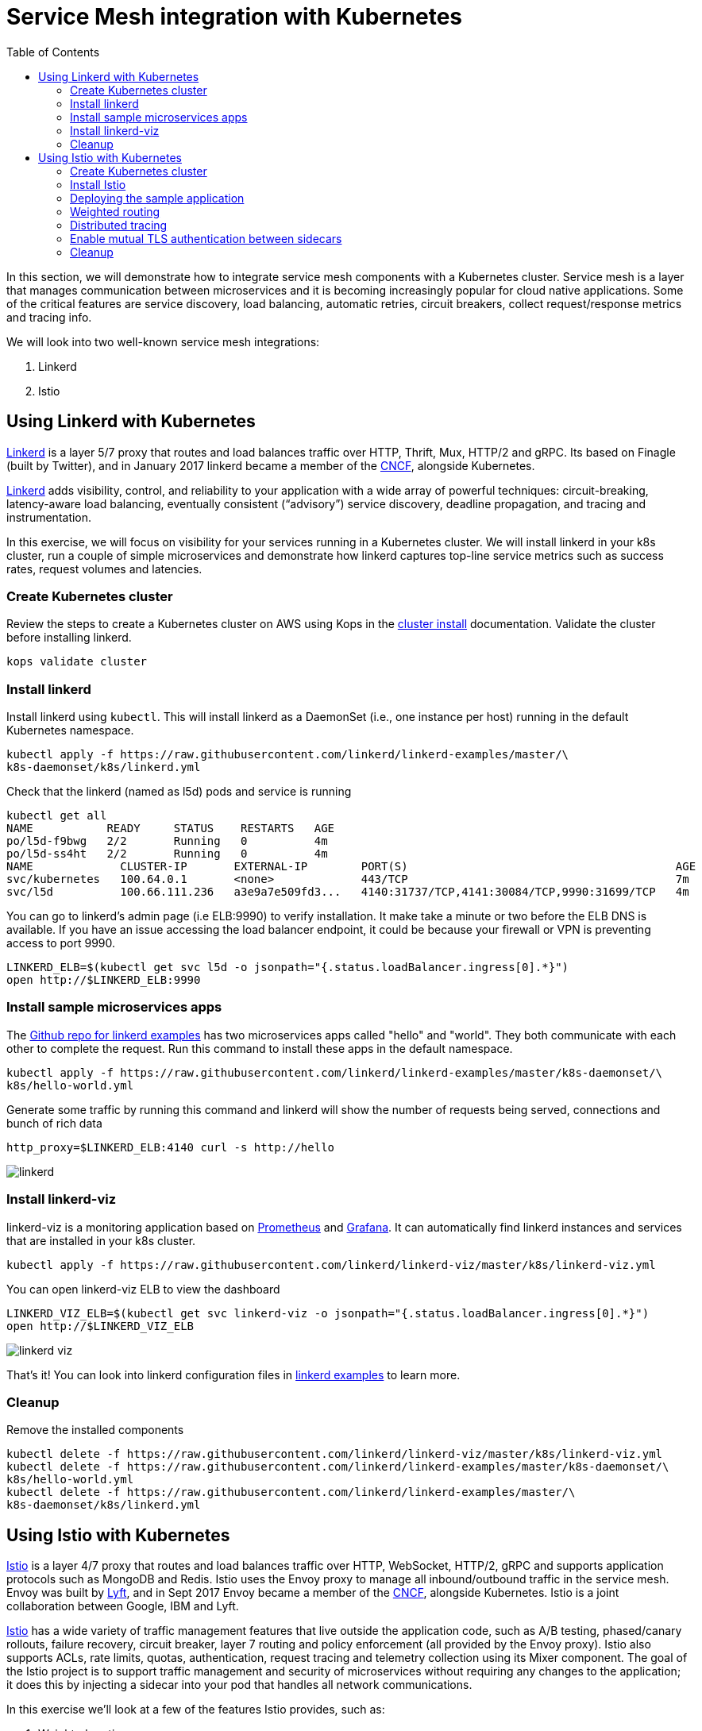 = Service Mesh integration with Kubernetes
:toc:
:icons:
:linkcss:
:imagesdir: ../images

In this section, we will demonstrate how to integrate service mesh components with a Kubernetes cluster.
Service mesh is a layer that manages communication between microservices and it is becoming
increasingly popular for cloud native applications. Some of the critical features are service discovery,
load balancing, automatic retries, circuit breakers, collect request/response metrics and tracing
info.

We will look into two well-known service mesh integrations:

. Linkerd
. Istio

== Using Linkerd with Kubernetes

https://linkerd.io/[Linkerd] is a layer 5/7 proxy that routes and load balances traffic over HTTP, Thrift, Mux, HTTP/2 and gRPC.
Its based on Finagle (built by Twitter), and in January 2017 linkerd became a member of the link:https://www.cncf.io/[CNCF], alongside Kubernetes.

https://linkerd.io/[Linkerd] adds visibility, control, and reliability to your application with
a wide array of powerful techniques: circuit-breaking, latency-aware load balancing, eventually
consistent (“advisory”) service discovery, deadline propagation, and tracing and instrumentation.

In this exercise, we will focus on visibility for your services running in a Kubernetes cluster. We will
install linkerd in your k8s cluster, run a couple of simple microservices and demonstrate how
linkerd captures top-line service metrics such as success rates, request volumes and latencies.

=== Create Kubernetes cluster

Review the steps to create a Kubernetes cluster on AWS using Kops in the
link:../cluster-install/README.adoc#create-kubernetes-cluster[cluster install] documentation. Validate the cluster before installing linkerd.

  kops validate cluster

=== Install linkerd

Install linkerd using `kubectl`. This will install linkerd as a DaemonSet (i.e., one instance per
host) running in the default Kubernetes namespace.

  kubectl apply -f https://raw.githubusercontent.com/linkerd/linkerd-examples/master/\
  k8s-daemonset/k8s/linkerd.yml

Check that the linkerd (named as l5d) pods and service is running

  kubectl get all
  NAME           READY     STATUS    RESTARTS   AGE
  po/l5d-f9bwg   2/2       Running   0          4m
  po/l5d-ss4ht   2/2       Running   0          4m
  NAME             CLUSTER-IP       EXTERNAL-IP        PORT(S)                                        AGE
  svc/kubernetes   100.64.0.1       <none>             443/TCP                                        7m
  svc/l5d          100.66.111.236   a3e9a7e509fd3...   4140:31737/TCP,4141:30084/TCP,9990:31699/TCP   4m

You can go to linkerd's admin page (i.e ELB:9990) to verify installation. It make take a minute or two before the
ELB DNS is available. If you have an issue accessing the load balancer endpoint, it could be because your firewall
or VPN is preventing access to port 9990.

  LINKERD_ELB=$(kubectl get svc l5d -o jsonpath="{.status.loadBalancer.ingress[0].*}")
  open http://$LINKERD_ELB:9990

=== Install sample microservices apps

The https://github.com/linkerd/linkerd-examples/tree/master/k8s-daemonset/k8s[Github repo for
linkerd examples] has two microservices apps called "hello" and "world". They both communicate
with each other to complete the request. Run this command to install these apps in the default
namespace.

  kubectl apply -f https://raw.githubusercontent.com/linkerd/linkerd-examples/master/k8s-daemonset/\
  k8s/hello-world.yml

Generate some traffic by running this command and linkerd will show the number of requests being
served, connections and bunch of rich data

  http_proxy=$LINKERD_ELB:4140 curl -s http://hello

image::linkerd.png[]

=== Install linkerd-viz

linkerd-viz is a monitoring application based on https://prometheus.io/[Prometheus] and
http://grafana.org/[Grafana]. It can automatically find linkerd instances and services
that are installed in your k8s cluster.

  kubectl apply -f https://raw.githubusercontent.com/linkerd/linkerd-viz/master/k8s/linkerd-viz.yml

You can open linkerd-viz ELB to view the dashboard

  LINKERD_VIZ_ELB=$(kubectl get svc linkerd-viz -o jsonpath="{.status.loadBalancer.ingress[0].*}")
  open http://$LINKERD_VIZ_ELB

image::linkerd-viz.png[]

That's it! You can look into linkerd configuration files in https://github.com/linkerd/linkerd-examples/tree/master/k8s-daemonset/k8s[linkerd examples]
to learn more.

=== Cleanup

Remove the installed components

  kubectl delete -f https://raw.githubusercontent.com/linkerd/linkerd-viz/master/k8s/linkerd-viz.yml
  kubectl delete -f https://raw.githubusercontent.com/linkerd/linkerd-examples/master/k8s-daemonset/\
  k8s/hello-world.yml
  kubectl delete -f https://raw.githubusercontent.com/linkerd/linkerd-examples/master/\
  k8s-daemonset/k8s/linkerd.yml

== Using Istio with Kubernetes

https://istio.io[Istio] is a layer 4/7 proxy that routes and load balances traffic over HTTP, WebSocket, HTTP/2, gRPC and
supports application protocols such as MongoDB and Redis. Istio uses the Envoy proxy to manage all inbound/outbound traffic
in the service mesh. Envoy was built by https://www.lyft.com/[Lyft], and in Sept 2017 Envoy became a member of the link:https://www.cncf.io/[CNCF], alongside Kubernetes.
Istio is a joint collaboration between Google, IBM and Lyft.

https://istio.io[Istio] has a wide variety of traffic management features that live outside the application code, such
as A/B testing, phased/canary rollouts, failure recovery, circuit breaker, layer 7 routing and policy enforcement
(all provided by the Envoy proxy). Istio also supports ACLs, rate limits, quotas, authentication, request tracing and
telemetry collection using its Mixer component. The goal of the Istio project is to support traffic management and
security of microservices without requiring any changes to the application; it does this by injecting a sidecar into
your pod that handles all network communications.

In this exercise we'll look at a few of the features Istio provides, such as:

. Weighted routing
. Distributed tracing
. Mutual TLS authentication

=== Create Kubernetes cluster

Review the steps to create a Kubernetes cluster on AWS using Kops in the
link:../cluster-install/README.adoc#create-kubernetes-cluster[cluster install] documentation. Validate the cluster before installing linkerd.

  kops validate cluster

=== Install Istio

Istio requires a binary installed on your laptop in order to inject the Envoy sidecar into your pods. This means
you'll need to download Istio. Istio can also automatically inject the sidecar; for more info see the
https://istio.io/docs/setup/kubernetes/quick-start.html[Istio quick start]

    curl -L https://git.io/getLatestIstio | sh -
    cd istio-0.2.7
    export PATH=$PWD/bin:$PATH

You should now be able to run the istioctl CLI

    istioctl version

```
$ istioctl version
Version: 0.2.9
GitRevision: 48ce32e6909d120a8ecee58b6b7a84094da36b7c
GitBranch: master
User: root@881c9704f303
GolangVersion: go1.8
```

Install Istio using `kubectl`. This will install Istio into its own namespace, `istio-system`. Change to the
directory where you downloaded Istio in the step above.

    kubectl apply -f install/kubernetes/istio.yaml

Check the Istio has been installed. Note that Istio is installed into its own namespace.

```
$ kubectl get all --namespace istio-system
NAME                   DESIRED   CURRENT   UP-TO-DATE   AVAILABLE   AGE
deploy/istio-ca        1         1         1            1           1m
deploy/istio-egress    1         1         1            1           1m
deploy/istio-ingress   1         1         1            1           1m
deploy/istio-mixer     1         1         1            1           2m
deploy/istio-pilot     1         1         1            1           1m

NAME                          DESIRED   CURRENT   READY     AGE
rs/istio-ca-2651333813        1         1         1         1m
rs/istio-egress-2836352731    1         1         1         1m
rs/istio-ingress-2873642151   1         1         1         1m
rs/istio-mixer-1999632368     1         1         1         2m
rs/istio-pilot-1811250569     1         1         1         1m

NAME                   DESIRED   CURRENT   UP-TO-DATE   AVAILABLE   AGE
deploy/istio-ca        1         1         1            1           1m
deploy/istio-egress    1         1         1            1           1m
deploy/istio-ingress   1         1         1            1           1m
deploy/istio-mixer     1         1         1            1           2m
deploy/istio-pilot     1         1         1            1           1m

NAME                                READY     STATUS    RESTARTS   AGE
po/istio-ca-2651333813-pcr1f        1/1       Running   0          1m
po/istio-egress-2836352731-sfj7j    1/1       Running   0          1m
po/istio-ingress-2873642151-vzfxr   1/1       Running   0          1m
po/istio-mixer-1999632368-nz0mw     2/2       Running   0          2m
po/istio-pilot-1811250569-mmfdg     1/1       Running   0          1m
```

=== Deploying the sample application

We'll use a sample application developed by the Istio team to check out the Istio features. Since we are using
the manual method of injecting the Envoy sidecar into the application, we need to use the `istioctl` as shown below.

    kubectl apply -f <(istioctl kube-inject -f samples/bookinfo/kube/bookinfo.yaml)

This will deploy the BookInfo application, which consists of 4 microservices, each written using a different language,
which collaborate to show book product information, book details and book reviews. Each microservice is deployed in its
own pod, with the Envoy proxy injected into the pod; Envoy will now take over all network communications between
the pods.

Let's check that all components were installed

```
$ kubectl get all
NAME                    DESIRED   CURRENT   UP-TO-DATE   AVAILABLE   AGE
deploy/details-v1       1         1         1            0           33s
deploy/productpage-v1   1         1         1            0           29s
deploy/ratings-v1       1         1         1            0           32s
deploy/reviews-v1       1         1         1            0           31s
deploy/reviews-v2       1         1         1            0           31s
deploy/reviews-v3       1         1         1            0           30s

NAME                           DESIRED   CURRENT   READY     AGE
rs/details-v1-1021138611       1         1         0         33s
rs/productpage-v1-1288157591   1         1         0         29s
rs/ratings-v1-574570779        1         1         0         32s
rs/reviews-v1-2270568731       1         1         0         31s
rs/reviews-v2-3464433395       1         1         0         31s
rs/reviews-v3-3687453687       1         1         0         30s

NAME                    DESIRED   CURRENT   UP-TO-DATE   AVAILABLE   AGE
deploy/details-v1       1         1         1            0           33s
deploy/productpage-v1   1         1         1            0           29s
deploy/ratings-v1       1         1         1            0           32s
deploy/reviews-v1       1         1         1            0           31s
deploy/reviews-v2       1         1         1            0           31s
deploy/reviews-v3       1         1         1            0           30s

NAME                                 READY     STATUS            RESTARTS   AGE
po/details-v1-1021138611-4z2pb       0/2       PodInitializing   0          33s
po/productpage-v1-1288157591-x0rss   0/2       PodInitializing   0          29s
po/ratings-v1-574570779-8q9z5        0/2       PodInitializing   0          32s
po/reviews-v1-2270568731-25p41       0/2       PodInitializing   0          31s
po/reviews-v2-3464433395-bc0tq       0/2       PodInitializing   0          31s
po/reviews-v3-3687453687-0hldq       0/2       PodInitializing   0          30s
```
If all components were installed successfully, you should be able to see the product page. This may take a minute or two,
first for the Ingress to be created, and secondly for the Ingress to hook up with the services it exposes. Just keep
refreshing the browser until the booking product page appears.

  ISTIO_INGRESS=$(kubectl get ingress gateway -o jsonpath="{.status.loadBalancer.ingress[0].*}")
  open http://$ISTIO_INGRESS/productpage

=== Weighted routing

The sample application is pretty useful. You can see in the 'kubectl get all' above that its deployed
more than one version of the 'reviews' microservice. We're going to use weighted routing to route
50% of the traffic to v3 of the reviews microservice. v3 shows stars for each review, whereas v1 does not.
We'll then query the bookinfo product page a few times and count the number of times a review page appears
containing stars for a review; this will indicate we are being routed to v3 of the reviews page.

    kubectl create -f samples/bookinfo/kube/route-rule-all-v1.yaml
    kubectl replace -f samples/bookinfo/kube/route-rule-reviews-50-v3.yaml

The Envoy proxy does not round robin the routing to different versions of the microservice, so if you access
theh product page twice you are unlikely to see one request use v1 of reviews, and a second request use v3. However, over
a hundred requests 50% of them should be routed to v3 of the reviews page. We can test this using
the script below. Make sure you don't have a file called 'mfile' in your current folder before running this.
The script sends 100 'curl' requests to the bookinfo product page, which may take around 30s, and then counts
those which have stars in the response. For the eagle eyed amongst you, the divde by 2 is because the
productpage html contains two reviewers, and we simply want to count the number of 'curls' that returned
'full stars' in the review page. Out of 100 curls we expect 50 of them to contain 'full stars'.

    ISTIO_INGRESS=$(kubectl get ingress gateway -o jsonpath="{.status.loadBalancer.ingress[0].*}")
    for((i=1;i<=100;i+=1));do curl  -s http://$ISTIO_INGRESS/productpage >> mfile; done;
    a=$(grep 'full stars' mfile | wc -l) && echo Number of calls to v3 of reviews service "$(($a / 2))"
    rm mfile

This weighted routing was handled by Istio routing the traffic between the versions and scaling the reviews
microservice to accommodate the traffic load.

=== Distributed tracing

Istio is deployed as a sidecar proxy into each of your pods; this means it can see and monitor all the traffic flows
between your microservices and generate a graphical representation of your mesh traffic. We'll use the bookinfo
application you deployed in the previous step to demonstrate this.

First, install Prometheus, which will obtain the metrics we need from Istio

    kubectl apply -f install/kubernetes/addons/prometheus.yaml

Check that Prometheus is running
```
$ kubectl -n istio-system get svc prometheus
NAME         TYPE        CLUSTER-IP       EXTERNAL-IP   PORT(S)    AGE
prometheus   ClusterIP   100.69.199.148   <none>        9090/TCP   47s
```

Now install the Servicegraph addon; Servicegraph queries Prometheus, which obtains details of the mesh traffic flows
from Istio

    kubectl apply -f install/kubernetes/addons/servicegraph.yaml

Check that the Servicegraph was deployed

```
$ kubectl -n istio-system get svc servicegraph
NAME           TYPE        CLUSTER-IP    EXTERNAL-IP   PORT(S)    AGE
servicegraph   ClusterIP   100.65.77.1   <none>        8088/TCP   5m
```

Generate some traffic to the bookinfo application

  ISTIO_INGRESS=$(kubectl get ingress gateway -o jsonpath="{.status.loadBalancer.ingress[0].*}")
  open http://$ISTIO_INGRESS/productpage

View the Servicegraph UI - we'll use port forwarding to access this

    kubectl -n istio-system port-forward $(kubectl -n istio-system get pod -l app=servicegraph -o jsonpath='{.items[0].metadata.name}') 8088:8088 &
    open http://localhost:8088/dotviz

You should see a distributed trace that looks something like this. It may take a few seconds for Servicegraph to become
available, so refresh the browser if you do not receive a response.

image::istio-trace.png[]

=== Enable mutual TLS authentication between sidecars

https://istio.io/docs/concepts/security/mutual-tls.html[Istio-auth] enables secure communication between microservices
by enforcing mutual TLS communication between the sidecar proxies. Implementing this is simple; we simply install
Istio with mutual TLS enabled.

If you have run the examples above, uninstall Istio

    kubectl delete -f install/kubernetes/istio.yaml

and reinstall it with the Auth module enabled

    kubectl apply -f install/kubernetes/istio-auth.yaml

all traffic between microservices will now be encrypted.

=== Cleanup

Remove the installed components

    kubectl delete -f install/kubernetes/addons/servicegraph.yaml
    kubectl delete -f install/kubernetes/addons/prometheus.yaml
    kubectl delete -f install/kubernetes/istio-auth.yaml
    kubectl delete -f install/kubernetes/istio.yaml
    ./samples/bookinfo/kube/cleanup.sh

Accept the `default` namespace in the cleanup script above.
Some errors may appear in the output when deleting Istio. These are related to Istio components you have not installed,
so no need to worry about these. You can confirm that everything has been uninstalled as follows. No Istio or Bookinfo
components should remain:

    kubectl get all
    kubectl get all --namespace istio-system

